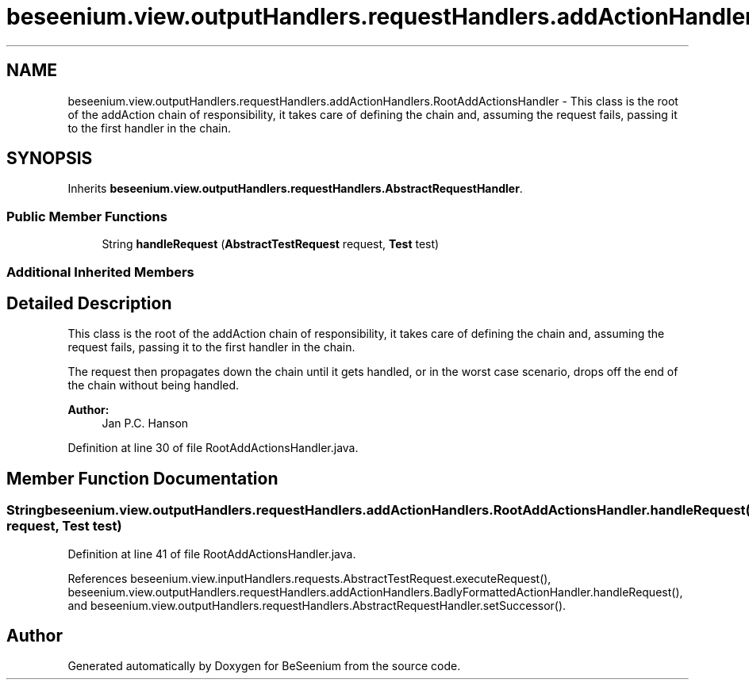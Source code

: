 .TH "beseenium.view.outputHandlers.requestHandlers.addActionHandlers.RootAddActionsHandler" 3 "Fri Sep 25 2015" "Version 1.0.0-Alpha" "BeSeenium" \" -*- nroff -*-
.ad l
.nh
.SH NAME
beseenium.view.outputHandlers.requestHandlers.addActionHandlers.RootAddActionsHandler \- This class is the root of the addAction chain of responsibility, it takes care of defining the chain and, assuming the request fails, passing it to the first handler in the chain\&.  

.SH SYNOPSIS
.br
.PP
.PP
Inherits \fBbeseenium\&.view\&.outputHandlers\&.requestHandlers\&.AbstractRequestHandler\fP\&.
.SS "Public Member Functions"

.in +1c
.ti -1c
.RI "String \fBhandleRequest\fP (\fBAbstractTestRequest\fP request, \fBTest\fP test)"
.br
.in -1c
.SS "Additional Inherited Members"
.SH "Detailed Description"
.PP 
This class is the root of the addAction chain of responsibility, it takes care of defining the chain and, assuming the request fails, passing it to the first handler in the chain\&. 

The request then propagates down the chain until it gets handled, or in the worst case scenario, drops off the end of the chain without being handled\&.
.PP
\fBAuthor:\fP
.RS 4
Jan P\&.C\&. Hanson 
.RE
.PP

.PP
Definition at line 30 of file RootAddActionsHandler\&.java\&.
.SH "Member Function Documentation"
.PP 
.SS "String beseenium\&.view\&.outputHandlers\&.requestHandlers\&.addActionHandlers\&.RootAddActionsHandler\&.handleRequest (\fBAbstractTestRequest\fP request, \fBTest\fP test)"

.PP
Definition at line 41 of file RootAddActionsHandler\&.java\&.
.PP
References beseenium\&.view\&.inputHandlers\&.requests\&.AbstractTestRequest\&.executeRequest(), beseenium\&.view\&.outputHandlers\&.requestHandlers\&.addActionHandlers\&.BadlyFormattedActionHandler\&.handleRequest(), and beseenium\&.view\&.outputHandlers\&.requestHandlers\&.AbstractRequestHandler\&.setSuccessor()\&.

.SH "Author"
.PP 
Generated automatically by Doxygen for BeSeenium from the source code\&.
